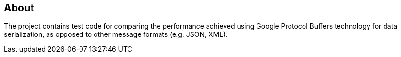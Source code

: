 == About

The project contains test code for comparing the performance achieved using Google Protocol Buffers technology for data serialization,
as opposed to other message formats (e.g. JSON, XML).